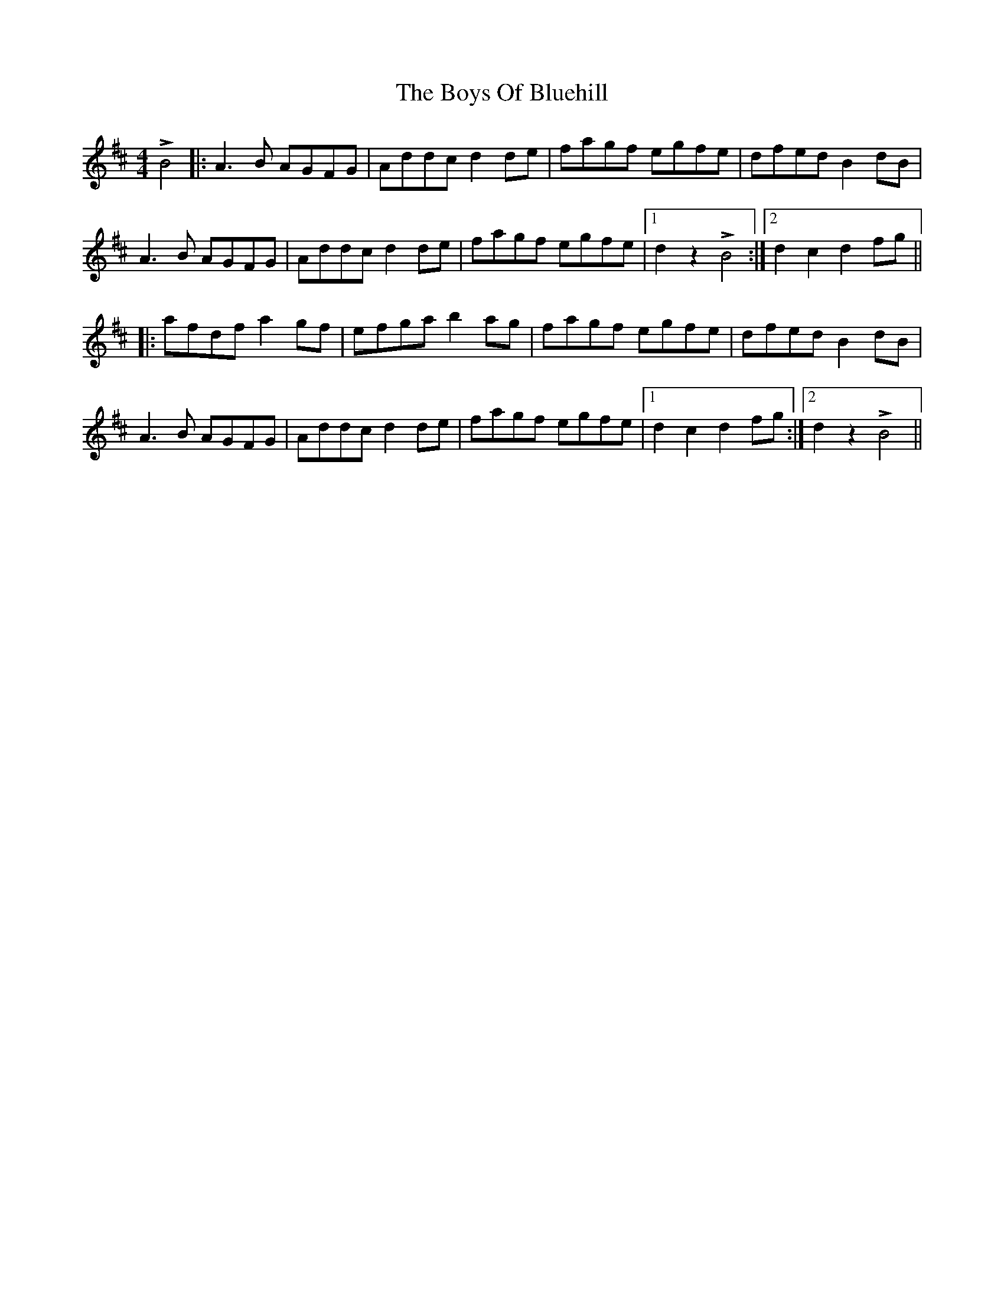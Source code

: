 X: 4756
T: Boys Of Bluehill, The
R: hornpipe
M: 4/4
K: Dmajor
LB4|:A3B AGFG|Addc d2 de|fagf egfe|dfed B2 dB|
A3B AGFG|Addc d2 de|fagf egfe|1 d2 z2 LB4:|2 d2 c2 d2 fg||
|:afdf a2 gf|efga b2 ag|fagf egfe|dfed B2 dB|
A3B AGFG|Addc d2 de|fagf egfe|1 d2 c2 d2 fg:|2 d2 z2 LB4||

